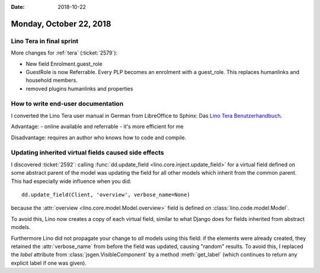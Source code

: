 :date: 2018-10-22

========================
Monday, October 22, 2018
========================

Lino Tera in final sprint
=========================

More changes for :ref:`tera` (:ticket:`2579`):

- New field Enrolment.guest_role

- GuestRole is now Referrable.  Every PLP becomes an enrolment with a
  guest_role.  This replaces humanlinks and household members.

- removed plugins humanlinks and properties



How to write end-user documentation
===================================

I converted the Lino Tera user manual in German
from LibreOffice to Sphinx:
Das `Lino Tera Benutzerhandbuch
<http://tera-handbuch.lino-framework.org/>`__.

Advantage:
- online available and referrable
- it's more efficient for me
  
Disadvantage: requires an author who knows how to code and compile.


Updating inherited virtual fields caused side effects
=====================================================

I discovered :ticket:`2592`: calling :func:`dd.update_field
<lino.core.inject.update_field>` for a virtual field defined on some
abstract parent of the model was updating the field for all other
models which inherit from the common parent.  This had especially wide
influence when you did::

    dd.update_field(Client, 'overview', verbose_name=None)

because the :attr:`overview <lino.core.model.Model.overview>` field is
defined on :class:`lino.code.model.Model`.

To avoid this, Lino now creates a copy of each virtual field, similar
to what Django does for fields inherited from abstract models.

Furthermore Lino did not propagate your change to *all* models using
this field: if the elements were already created, they retained the
:attr:`verbose_name` from before the field was updated, causing
"random" results.  To avoid this, I replaced the `label` attribute
from :class:`jsgen.VisibleComponent` by a method :meth:`get_label`
(which continues to return any explicit label if one was given).

  
